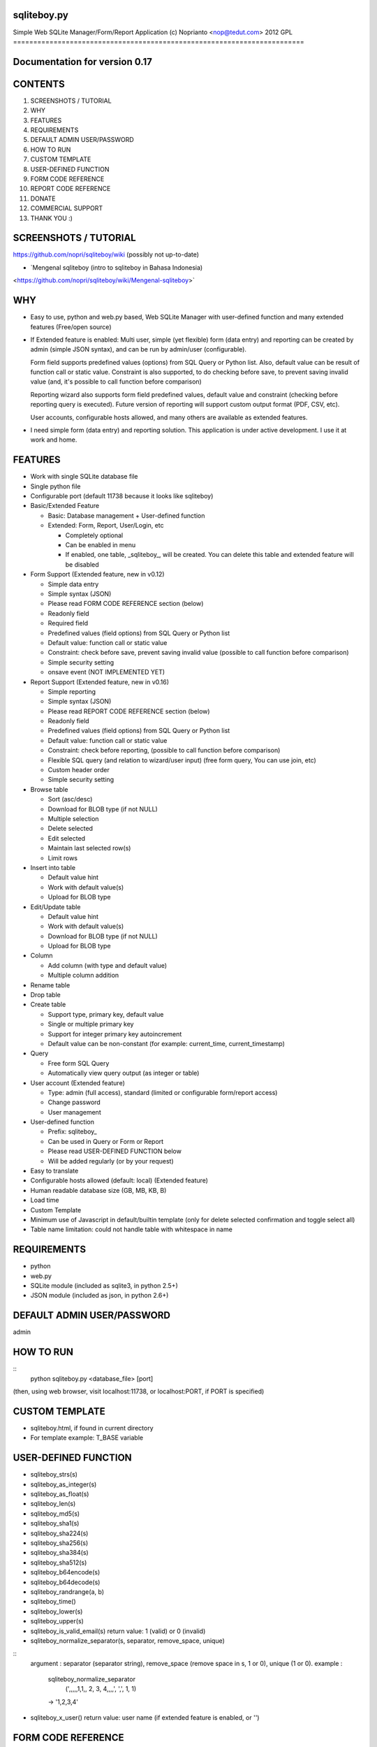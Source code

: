 sqliteboy.py
========================================================================
Simple Web SQLite Manager/Form/Report Application
(c) Noprianto <nop@tedut.com>
2012 
GPL
========================================================================


Documentation for version 0.17
========================================================================


CONTENTS
========================================================================

1. SCREENSHOTS / TUTORIAL

2. WHY

3. FEATURES

4. REQUIREMENTS

5. DEFAULT ADMIN USER/PASSWORD

6. HOW TO RUN

7. CUSTOM TEMPLATE

8. USER-DEFINED FUNCTION

9. FORM CODE REFERENCE

10. REPORT CODE REFERENCE

11. DONATE

12. COMMERCIAL SUPPORT

13. THANK YOU :)


SCREENSHOTS / TUTORIAL
========================================================================
https://github.com/nopri/sqliteboy/wiki
(possibly not up-to-date)


- `Mengenal sqliteboy (intro to sqliteboy in Bahasa Indonesia) 
<https://github.com/nopri/sqliteboy/wiki/Mengenal-sqliteboy>` 


WHY
========================================================================

- Easy to use, python and web.py based, Web SQLite Manager with 
  user-defined function and many extended features (Free/open source)

- If Extended feature is enabled: 
  Multi user, simple (yet flexible) form (data entry) and reporting can 
  be created by admin (simple JSON syntax), and can be run by 
  admin/user (configurable).
  
  Form field supports predefined values (options) from SQL Query or 
  Python list. Also, default value can be result of function call or 
  static value. Constraint is also supported, to do checking before 
  save, to prevent saving invalid value (and, it's possible to call 
  function before comparison)
  
  Reporting wizard also supports form field predefined values, default 
  value and constraint (checking before reporting query is executed). 
  Future version of reporting will support custom output format (PDF, 
  CSV, etc).

  User accounts, configurable hosts allowed, and many others are 
  available as extended features.
  
- I need simple form (data entry) and reporting solution. This 
  application is under active development. I use it at work and home. 
  

FEATURES
========================================================================

- Work with single SQLite database file

- Single python file

- Configurable port (default 11738 because it looks like sqliteboy)

- Basic/Extended Feature

  - Basic: Database management + User-defined function
  
  - Extended: Form, Report, User/Login, etc
  
    - Completely optional
  
    - Can be enabled in menu
  
    - If enabled, one table, _sqliteboy_, 
      will be created. You can delete this table 
      and extended feature will be disabled
      
- Form Support (Extended feature, new in v0.12)

  - Simple data entry

  - Simple syntax (JSON)

  - Please read FORM CODE REFERENCE section (below)

  - Readonly field

  - Required field

  - Predefined values (field options) from SQL Query 
    or Python list

  - Default value: function call or static value

  - Constraint: check before save, 
    prevent saving invalid value
    (possible to call function before comparison)

  - Simple security setting

  - onsave event (NOT IMPLEMENTED YET)
  
- Report Support (Extended feature, new in v0.16)

  - Simple reporting

  - Simple syntax (JSON)

  - Please read REPORT CODE REFERENCE section (below)

  - Readonly field

  - Predefined values (field options) from SQL Query 
    or Python list

  - Default value: function call or static value

  - Constraint: check before reporting, 
    (possible to call function before comparison)

  - Flexible SQL query
    (and relation to wizard/user input)
    (free form query, You can use join, etc)

  - Custom header order

  - Simple security setting

- Browse table

  - Sort (asc/desc)

  - Download for BLOB type (if not NULL)

  - Multiple selection

  - Delete selected

  - Edit selected

  - Maintain last selected row(s)

  - Limit rows

- Insert into table

  - Default value hint

  - Work with default value(s)

  - Upload for BLOB type

- Edit/Update table

  - Default value hint

  - Work with default value(s)

  - Download for BLOB type (if not NULL)

  - Upload for BLOB type

- Column 

  - Add column (with type and default value)

  - Multiple column addition

- Rename table

- Drop table 

- Create table

  - Support type, primary key, default value

  - Single or multiple primary key

  - Support for integer primary key autoincrement

  - Default value can be non-constant
    (for example: current_time, current_timestamp)

- Query

  - Free form SQL Query

  - Automatically view query output (as integer or table)

- User account (Extended feature)

  - Type: admin (full access), 
    standard (limited or configurable form/report access)

  - Change password

  - User management

- User-defined function

  - Prefix: sqliteboy_

  - Can be used in Query or Form or Report

  - Please read USER-DEFINED FUNCTION below

  - Will be added regularly (or by your request)

- Easy to translate

- Configurable hosts allowed (default: local) (Extended feature)

- Human readable database size (GB, MB, KB, B)

- Load time

- Custom Template

- Minimum use of Javascript in default/builtin template
  (only for delete selected confirmation and toggle select all)

- Table name limitation: 
  could not handle table with whitespace in name 
  

REQUIREMENTS
========================================================================

- python

- web.py

- SQLite module (included as sqlite3, in python 2.5+)

- JSON module (included as json, in python 2.6+)


DEFAULT ADMIN USER/PASSWORD
========================================================================
admin


HOW TO RUN
========================================================================

::
    python sqliteboy.py <database_file> [port]

(then, using web browser, visit localhost:11738, or localhost:PORT, if 
PORT is specified)


CUSTOM TEMPLATE
========================================================================

- sqliteboy.html, if found in current directory

- For template example: T_BASE variable


USER-DEFINED FUNCTION
========================================================================

- sqliteboy_strs(s)

- sqliteboy_as_integer(s)

- sqliteboy_as_float(s)

- sqliteboy_len(s)

- sqliteboy_md5(s)

- sqliteboy_sha1(s)

- sqliteboy_sha224(s)

- sqliteboy_sha256(s)

- sqliteboy_sha384(s)

- sqliteboy_sha512(s)

- sqliteboy_b64encode(s)

- sqliteboy_b64decode(s)

- sqliteboy_randrange(a, b)

- sqliteboy_time()

- sqliteboy_lower(s)

- sqliteboy_upper(s)

- sqliteboy_is_valid_email(s)
  return value: 1 (valid) or 0 (invalid)

- sqliteboy_normalize_separator(s, separator, remove_space, unique)
::
  argument    : separator (separator string), remove_space (remove 
  space in s, 1 or 0), unique (1 or 0).
  example     : 
    sqliteboy_normalize_separator
      (',,,,,1,1,,  2,  3,  4,,,,', ',', 1, 1)    
    -> '1,2,3,4' 

- sqliteboy_x_user()
  return value: user name (if extended feature is enabled, or '')
    

FORM CODE REFERENCE
========================================================================

- Must be valid JSON syntax (json.org)

- String (including keys below) must be double-quoted 
  (between " and ")

- No trailling comma in dict or list

- Python dict

- Keys:

  - title   : form title [str] [optional]
              example: "My Form"

  - info    : form information [str] [optional]
              example: "Form Information"

  - data    : form data [list of dict] <required>

    - table    : table name [str] <required>
                 only single table is supported, and first table found
                 will be used, other table(s) will be ignored
                 example: "table1"

    - column   : column [str] <required>
                 example: "col1"

    - label    : label [str] [optional]
                 example: "column 1"

    - required : is required [int] [optional]
                 (0 = not required, 1 = required)
                 example: 1

    - readonly : is readonly [int] [optional]
                 (0 = not readonly, 1 = readonly)
                 example: 0

    - reference: predefined value(s) [optional]
                 can be str, list or int

                 - str: SQL query, 
                        returns 2 columns: a and b
                   rendered as HTML select
                   example: "select col1 as a, col2 as b from table1"

                 - list: static value(s),
                         contains list(s), which
                         contains two members
                   rendered as HTML select
                   example: [ ["0", "NO"], ["1", "YES"] ]

                 - int: ignored
                   example: 0

    - default  : default value [optional]
                 can be str, int, or list

                 - str or int: use as is

                 - list: SQL function call,
                         at least one member
                         first member must be str (function name)
                         return value will be used as default
                         format: [function_name, arg1, ...]
                         do not put () in function_name
                   example: ["sqliteboy_md5", "hello"]
                   example: ["sqlite_version"]

    - constraint: check before save [list] [optional]
                  must be list of four members
                  ["function_name", as_str, "condition", "error_message"]
                  function_name might be empty
                  as_str must be 1 (treat function call argument as string) 
                    or 0
                  condition must not empty
                  condition must contain boolean comparison
                  error_message might be empty
                  if function_name is not empty, 
                    function_name will be called
                    with column value as an argument
                    function result will be compared with condition
                  if function_name is empty,
                    column value will compared with condition
                  example: ["", 0, "> 10", "must be larger than 10"]
                    check if column value is > 10
                  example: ["sqliteboy_len", 1, "> 10", ""]
                    check if sqliteboy_len(column value) is > 10
                  if comparison result is 0 (false),
                    form saving will be cancelled
                    if error_message is specified,
                      error_message will be displayed
                    else,
                      generic error message with 
                      column name, function_name (if any) and 
                      condition will be displayed

  - security: form security [dict] <required>

    - run      : can run form <required>
                 admin(s): always can run form
                 can be "" or list

                 - "": all users can run this form

                 - list: only users in this list can run this form
                   example: []
                   example: ["user1", "user2"]

  - onsave  : function call on save event [NOT IMPLEMENTED YET]


- note:

  - if you are using primary key column in form data, 
    '*' character will be added to column label

  - tips: use sqliteboy_as_integer function in constraint
    to do integer conversion/comparison

- Example:
::
    {
      "title" : "My Form 1",
      "info"  : "Form Information", 
      "data"  : [
                  {
                    "table"     : "table1",
                    "column"    : "a",
                    "label"     : "column a",
                    "required"  : 1,
                    "reference" : [ ["0", "NO"], ["1", "YES"] ],
                    "default"   : "1"
                  },
                  {
                    "table"     : "table1",
                    "column"    : "b",
                    "reference" : "select sqliteboy_randrange(1, 100000000000) as a, 'hello ' || sqliteboy_time() as b from _sqliteboy_"
                  },
                  {
                    "table"     : "table1",
                    "column"    : "c",
                    "default"   : ["sqliteboy_md5", "hello"],  
                    "constraint": ["sqliteboy_len", 1, "= 32", ""]
                  },
                  {
                    "table"     : "table1",
                    "column"    : "d",
                    "label"     : "d (incorrect larger than 100)",
                    "required"  : 1,
                    "constraint": ["", 0, "> 100", "must be larger than 100"]
                  },
                  {
                    "table"     : "table1",
                    "column"    : "e",
                    "label"     : "e (correct larger than 100)",
                    "required"  : 1,
                    "constraint": ["sqliteboy_as_integer", 1, "> 100", "must be larger than 100"]
                  }
                ],

      "security" : {
                     "run" : ""
                   }
    }


REPORT CODE REFERENCE
========================================================================

- Must be valid JSON syntax (json.org)

- String (including keys below) must be double-quoted 
  (between " and ")

- No trailling comma in dict or list

- Python dict

- Keys:

  - title   : report title [str] [optional]
              example: "My Report"

  - info    : report information [str] [optional]
              example: "Report Information"

  - header  : header order [list] [optional]
              header order for query result
              if not specified, header order is unpredictable
                because each row of query result is python dict
                and default header order will be read from 
                first row
              example: ["column a of table1", "e"]

  - sql     : free form sql query [str] <required>
              please note that any placeholder must have 
              relation with key in data (below)
              example: 
                "select a.a as 'column a of table1', 
                  a.e from table1 a where a.a = $input_a_a and a.e > $a_e"
              for example above, you must define "input_a_a" 
                and "a_e" key in data (below)

  - data    : wizard/search data [list of dict] <required>

    - key      : HTML input name [str] <required>
                 underscore and alphanumeric only
                 example: "input_a_a"

    - label    : label [str] [optional]
                 example: "column a ="

    - readonly : is readonly [int] [optional]
                 (0 = not readonly, 1 = readonly)
                 example: 0

    - reference: predefined value(s) [optional]
                 can be str, list or int

                 - str: SQL query, 
                        returns 2 columns: a and b
                   rendered as HTML select
                   example: "select col1 as a, col2 as b from table1"

                 - list: static value(s),
                         contains list(s), which
                         contains two members
                   rendered as HTML select
                   example: [ ["0", "NO"], ["1", "YES"] ]

                 - int: ignored
                   example: 0

    - default  : default value [optional]
                 can be str, int, or list

                 - str or int: use as is

                 - list: SQL function call,
                         at least one member
                         first member must be str (function name)
                         return value will be used as default
                         format: [function_name, arg1, ...]
                         do not put () in function_name
                   example: ["sqliteboy_md5", "hello"]
                   example: ["sqlite_version"]

    - type     : type [str] [optional]
                 cast input type as given type
                 currently, only "integer" is supported
                 (default: str)
                 if integer is specified, input will be converted
                   to integer using python's int()

    - constraint: check before reporting [list] [optional]
                  must be list of four members
                  ["function_name", as_str, "condition", "error_message"]
                  function_name might be empty
                  as_str must be 1 (treat function call argument as string) 
                    or 0
                  condition must not empty
                  condition must contain boolean comparison
                  error_message might be empty
                  if function_name is not empty, 
                    function_name will be called
                    with column value as an argument
                    function result will be compared with condition
                  if function_name is empty,
                    column value will compared with condition
                  example: ["", 0, "> 10", "must be larger than 10"]
                    check if column value is > 10
                  example: ["sqliteboy_len", 1, "> 10", ""]
                    check if sqliteboy_len(column value) is > 10
                  if comparison result is 0 (false),
                    reporting will be cancelled
                    if error_message is specified,
                      error_message will be displayed
                    else,
                      generic error message with 
                      column name, function_name (if any) and 
                      condition will be displayed

  - security: reporting security [dict] <required>

    - run      : can run report <required>
                 admin(s): always can run report
                 can be "" or list

                 - "": all users can run this report

                 - list: only users in this list can run this report
                   example: []
                   example: ["user1", "user2"]

- note:

  - if you are using primary key column in form data, 
    '*' character will be added to column label

  - tips: use sqliteboy_as_integer function in constraint
    to do integer conversion/comparison

- Example:
::
    {
      "title" : "My Report",
      "info"  : "Report Information", 
      "header": ["column a of table1", "e"],
      "sql"   : "select a.a as 'column a of table1', a.e from table1 a where a.a = $input_a_a and a.e > $a_e",
      "data"  : [
                  {
                    "key"       : "input_a_a",
                    "label"     : "column a equals",
                    "reference" : [ ["0", "NO"], ["1", "YES"] ],
                    "default"   : "1"
                  },
                  {
                    "key"       : "a_e",
                    "label"     : "e (as integer) >",
                    "constraint": ["sqliteboy_as_integer", 1, "> 0", "e must be integer"]
                  }
                ],

      "security" : {
                     "run" : ""
                   }
    }


DONATE
========================================================================

- If you use this application, or find it useful, or want to support 
  the development, please consider to donate :)

- Any form of donation will be happily accepted


COMMERCIAL SUPPORT
========================================================================
If you need commercial support (customization, integration, training), 
please let me know :) Support is provided by tedut.com. 


THANK YOU :)
========================================================================


